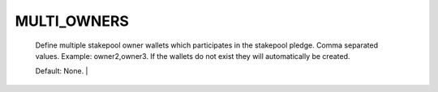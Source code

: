 MULTI_OWNERS
============

 Define multiple stakepool owner wallets which participates in the stakepool 
 pledge. Comma separated values. Example: owner2,owner3. If the wallets do 
 not exist they will automatically be created. 
 
 Default: None. |
